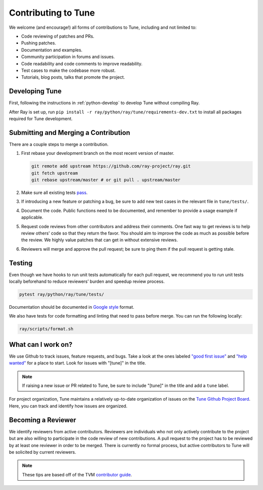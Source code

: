 .. _tune-contrib:

Contributing to Tune
====================

We welcome (and encourage!) all forms of contributions to Tune, including and not limited to:

- Code reviewing of patches and PRs.
- Pushing patches.
- Documentation and examples.
- Community participation in forums and issues.
- Code readability and code comments to improve readability.
- Test cases to make the codebase more robust.
- Tutorials, blog posts, talks that promote the project.

Developing Tune
---------------

First, following the instructions in :ref:`python-develop` to develop Tune without compiling Ray.

After Ray is set up, run ``pip install -r ray/python/ray/tune/requirements-dev.txt`` to install all packages required for Tune development.

Submitting and Merging a Contribution
-------------------------------------

There are a couple steps to merge a contribution.

1. First rebase your development branch on the most recent version of master.

   .. code:: bash

     git remote add upstream https://github.com/ray-project/ray.git
     git fetch upstream
     git rebase upstream/master # or git pull . upstream/master

2. Make sure all existing tests `pass <contrib.html#testing>`__.
3. If introducing a new feature or patching a bug, be sure to add new test cases
   in the relevant file in ``tune/tests/``.
4. Document the code. Public functions need to be documented, and remember to provide a usage
   example if applicable.
5. Request code reviews from other contributors and address their comments. One fast way to get reviews is
   to help review others' code so that they return the favor. You should aim to improve the code as much as
   possible before the review. We highly value patches that can get in without extensive reviews.
6. Reviewers will merge and approve the pull request; be sure to ping them if
   the pull request is getting stale.


Testing
-------

Even though we have hooks to run unit tests automatically for each pull request,
we recommend you to run unit tests locally beforehand to reduce reviewers’
burden and speedup review process.


.. code-block:: shell

    pytest ray/python/ray/tune/tests/

Documentation should be documented in `Google style <https://sphinxcontrib-napoleon.readthedocs.io/en/latest/example_google.html>`__ format.

We also have tests for code formatting and linting that need to pass before merge. You can run the following locally:

.. code-block:: shell

    ray/scripts/format.sh


What can I work on?
-------------------

We use Github to track issues, feature requests, and bugs. Take a look at the
ones labeled `"good first issue" <https://github.com/ray-project/ray/issues?utf8=%E2%9C%93&q=is%3Aissue+is%3Aopen+label%3A%22good+first+issue%22>`__ and `"help wanted" <https://github.com/ray-project/ray/issues?q=is%3Aopen+is%3Aissue+label%3A%22help+wanted%22>`__ for a place to start. Look for issues with "[tune]" in the title.

.. note::

  If raising a new issue or PR related to Tune, be sure to include "[tune]" in the title and add a ``tune`` label.

For project organization, Tune maintains a relatively up-to-date organization of
issues on the `Tune Github Project Board <https://github.com/ray-project/ray/projects/4>`__.
Here, you can track and identify how issues are organized.


Becoming a Reviewer
-------------------

We identify reviewers from active contributors. Reviewers are individuals who
not only actively contribute to the project but are also willing
to participate in the code review of new contributions.
A pull request to the project has to be reviewed by at least one reviewer in order to be merged.
There is currently no formal process, but active contributors to Tune will be
solicited by current reviewers.


.. note::

    These tips are based off of the TVM `contributor guide <https://github.com/dmlc/tvm>`__.
